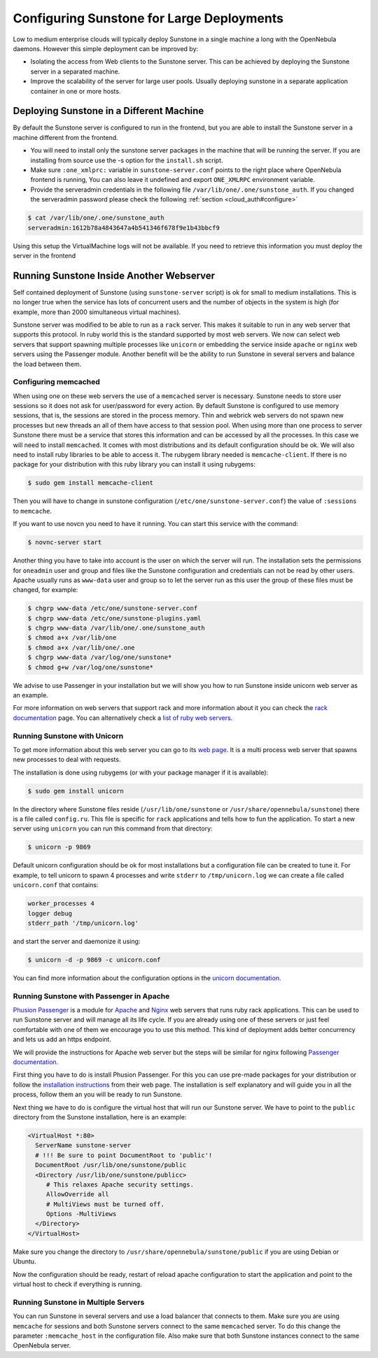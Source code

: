 .. _suns_advance:

===========================================
Configuring Sunstone for Large Deployments
===========================================

Low to medium enterprise clouds will typically deploy Sunstone in a single machine a long with the OpenNebula daemons. However this simple deployment can be improved by:

-  Isolating the access from Web clients to the Sunstone server. This can be achieved by deploying the Sunstone server in a separated machine.
-  Improve the scalability of the server for large user pools. Usually deploying sunstone in a separate application container in one or more hosts.

Deploying Sunstone in a Different Machine
=========================================

By default the Sunstone server is configured to run in the frontend, but you are able to install the Sunstone server in a machine different from the frontend.

-  You will need to install only the sunstone server packages in the machine that will be running the server. If you are installing from source use the -s option for the ``install.sh`` script.

-  Make sure ``:one_xmlprc:`` variable in ``sunstone-server.conf`` points to the right place where OpenNebula frontend is running, You can also leave it undefined and export ``ONE_XMLRPC`` environment variable.

-  Provide the serveradmin credentials in the following file ``/var/lib/one/.one/sunstone_auth``. If you changed the serveradmin password please check the following :ref:`section <cloud_auth#configure>`

.. code::

    $ cat /var/lib/one/.one/sunstone_auth
    serveradmin:1612b78a4843647a4b541346f678f9e1b43bbcf9

Using this setup the VirtualMachine logs will not be available. If you need to retrieve this information you must deploy the server in the frontend

Running Sunstone Inside Another Webserver
=========================================

Self contained deployment of Sunstone (using ``sunstone-server`` script) is ok for small to medium installations. This is no longer true when the service has lots of concurrent users and the number of objects in the system is high (for example, more than 2000 simultaneous virtual machines).

Sunstone server was modified to be able to run as a ``rack`` server. This makes it suitable to run in any web server that supports this protocol. In ruby world this is the standard supported by most web servers. We now can select web servers that support spawning multiple processes like ``unicorn`` or embedding the service inside ``apache`` or ``nginx`` web servers using the Passenger module. Another benefit will be the ability to run Sunstone in several servers and balance the load between them.

Configuring memcached
---------------------

When using one on these web servers the use of a ``memcached`` server is necessary. Sunstone needs to store user sessions so it does not ask for user/password for every action. By default Sunstone is configured to use memory sessions, that is, the sessions are stored in the process memory. Thin and webrick web servers do not spawn new processes but new threads an all of them have access to that session pool. When using more than one process to server Sunstone there must be a service that stores this information and can be accessed by all the processes. In this case we will need to install ``memcached``. It comes with most distributions and its default configuration should be ok. We will also need to install ruby libraries to be able to access it. The rubygem library needed is ``memcache-client``. If there is no package for your distribution with this ruby library you can install it using rubygems:

.. code::

    $ sudo gem install memcache-client

Then you will have to change in sunstone configuration (``/etc/one/sunstone-server.conf``) the value of ``:sessions`` to ``memcache``.

If you want to use novcn you need to have it running. You can start this service with the command:

.. code::

    $ novnc-server start

Another thing you have to take into account is the user on which the server will run. The installation sets the permissions for ``oneadmin`` user and group and files like the Sunstone configuration and credentials can not be read by other users. Apache usually runs as ``www-data`` user and group so to let the server run as this user the group of these files must be changed, for example:

.. code::

    $ chgrp www-data /etc/one/sunstone-server.conf
    $ chgrp www-data /etc/one/sunstone-plugins.yaml
    $ chgrp www-data /var/lib/one/.one/sunstone_auth
    $ chmod a+x /var/lib/one
    $ chmod a+x /var/lib/one/.one
    $ chgrp www-data /var/log/one/sunstone*
    $ chmod g+w /var/log/one/sunstone*

We advise to use Passenger in your installation but we will show you how to run Sunstone inside unicorn web server as an example.

For more information on web servers that support rack and more information about it you can check the `rack documentation <http://rack.rubyforge.org/doc/>`__ page. You can alternatively check a `list of ruby web servers <https://www.ruby-toolbox.com/categories/web_servers>`__.

Running Sunstone with Unicorn
-----------------------------

To get more information about this web server you can go to its `web page <http://unicorn.bogomips.org/>`__. It is a multi process web server that spawns new processes to deal with requests.

The installation is done using rubygems (or with your package manager if it is available):

.. code::

    $ sudo gem install unicorn

In the directory where Sunstone files reside (``/usr/lib/one/sunstone`` or ``/usr/share/opennebula/sunstone``) there is a file called ``config.ru``. This file is specific for ``rack`` applications and tells how to fun the application. To start a new server using ``unicorn`` you can run this command from that directory:

.. code::

    $ unicorn -p 9869

Default unicorn configuration should be ok for most installations but a configuration file can be created to tune it. For example, to tell unicorn to spawn 4 processes and write ``stderr`` to ``/tmp/unicorn.log`` we can create a file called ``unicorn.conf`` that contains:

.. code::

    worker_processes 4
    logger debug
    stderr_path '/tmp/unicorn.log'

and start the server and daemonize it using:

.. code::

    $ unicorn -d -p 9869 -c unicorn.conf

You can find more information about the configuration options in the `unicorn documentation <http://unicorn.bogomips.org/Unicorn/Configurator.html>`__.

Running Sunstone with Passenger in Apache
-----------------------------------------

`Phusion Passenger <https://www.phusionpassenger.com/>`__ is a module for `Apache <http://httpd.apache.org/>`__ and `Nginx <http://nginx.org/en/>`__ web servers that runs ruby rack applications. This can be used to run Sunstone server and will manage all its life cycle. If you are already using one of these servers or just feel comfortable with one of them we encourage you to use this method. This kind of deployment adds better concurrency and lets us add an https endpoint.

We will provide the instructions for Apache web server but the steps will be similar for nginx following `Passenger documentation <https://www.phusionpassenger.com/support#documentation>`__.

First thing you have to do is install Phusion Passenger. For this you can use pre-made packages for your distribution or follow the `installation instructions <https://www.phusionpassenger.com/download/#open_source>`__ from their web page. The installation is self explanatory and will guide you in all the process, follow them an you will be ready to run Sunstone.

Next thing we have to do is configure the virtual host that will run our Sunstone server. We have to point to the ``public`` directory from the Sunstone installation, here is an example:

.. code::

    <VirtualHost *:80>
      ServerName sunstone-server
      # !!! Be sure to point DocumentRoot to 'public'!
      DocumentRoot /usr/lib/one/sunstone/public
      <Directory /usr/lib/one/sunstone/publicc>
         # This relaxes Apache security settings.
         AllowOverride all
         # MultiViews must be turned off.
         Options -MultiViews
      </Directory>
    </VirtualHost>

Make sure you change the directory to ``/usr/share/opennebula/sunstone/public`` if you are using Debian or Ubuntu.

Now the configuration should be ready, restart of reload apache configuration to start the application and point to the virtual host to check if everything is running.

Running Sunstone in Multiple Servers
------------------------------------

You can run Sunstone in several servers and use a load balancer that connects to them. Make sure you are using ``memcache`` for sessions and both Sunstone servers connect to the same ``memcached`` server. To do this change the parameter ``:memcache_host`` in the configuration file. Also make sure that both Sunstone instances connect to the same OpenNebula server.
